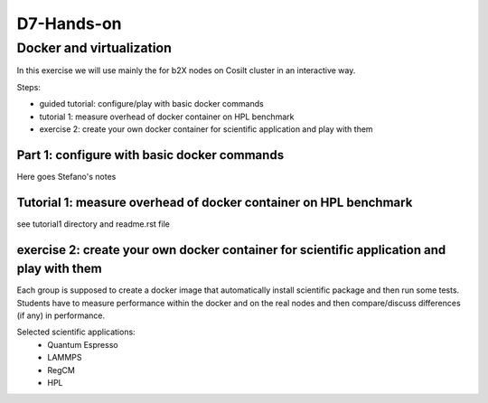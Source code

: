 ===========
D7-Hands-on
===========

Docker and virtualization 
--------------------------

In this exercise we will use mainly the for b2X nodes on Cosilt cluster  in an interactive way.

Steps:

- guided tutorial: configure/play with basic docker commands 
- tutorial 1: measure overhead of docker container on HPL benchmark 
- exercise 2: create your own docker container for scientific application and play with them 

Part 1: configure with basic docker commands 
______________________________________________

Here goes Stefano's notes 

Tutorial 1: measure overhead of docker container on HPL benchmark
__________________________________________________________________

see tutorial1 directory and readme.rst file  


exercise 2: create your own docker container for scientific application and play with them
___________________________________________________________________________________________

Each group is supposed to create a docker image that automatically install scientific package and then run some tests.
Students have to measure performance within the docker and on the real nodes and then compare/discuss differences (if any) in performance.

Selected scientific applications:
 - Quantum Espresso
 - LAMMPS
 - RegCM 
 - HPL 







